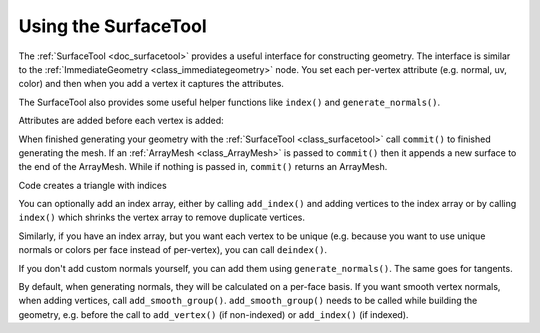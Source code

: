 .. _doc_surfacetool:

Using the SurfaceTool
=====================

The :ref:`SurfaceTool <doc_surfacetool>` provides a useful interface for constructing geometry.
The interface is similar to the :ref:`ImmediateGeometry <class_immediategeometry>` node. You 
set each per-vertex attribute (e.g. normal, uv, color) and then when you add a vertex it 
captures the attributes. 

The SurfaceTool also provides some useful helper functions like ``index()`` and ``generate_normals()``.

Attributes are added before each vertex is added:

.. tabs::
 .. code-tab:: gdscript GDScript
    
    st.add_normal() # overwritten by normal below
    st.add_normal() # added to next vertex
    st.add_color() # added to next vertex
    st.add_vertex() # captures normal and color above
    st.add_normal() # normal never added to a vertex

When finished generating your geometry with the :ref:`SurfaceTool <class_surfacetool>`
call ``commit()`` to finished generating the mesh. If an :ref:`ArrayMesh <class_ArrayMesh>` is passed
to ``commit()`` then it appends a new surface to the end of the ArrayMesh. While if nothing is passed
in, ``commit()`` returns an ArrayMesh.

.. tabs::
 .. code-tab:: gdscript GDScript

  st.commit(mesh)
  #or 
  var mesh = st.commit()

Code creates a triangle with indices

.. tabs::
 .. code-tab:: gdscript GDScript

    var st = SurfaceTool.new()
    
    st.begin(Mesh.PRIMITIVE_TRIANGLES)

    # Prepare attributes for add_vertex.
    st.add_normal(Vector3(0, 0, 1)
    st.add_uv(Vector2(0, 0))
    # Call last for each vertex, adds the above attributes.
    st.add_vertex(Vector3(-1, -1, 0))

    st.add_normal(Vector3(0, 0, 1))
    st.add_uv(Vector2(0, 1))
    st.add_vertex(Vector3(-1, 1, 0))

    st.add_normal(Vector3(0, 0, 1))
    st.add_uv(Vector2(1, 1))
    st.add_vertex(Vector3(1, 1, 0))

    # Commit to a mesh.
    var mesh = st.commit()

You can optionally add an index array, either by calling ``add_index()`` and adding
vertices to the index array or by calling ``index()`` which shrinks the vertex array
to remove duplicate vertices. 

.. tabs::
 .. code-tab:: gdscript GDScript

  # creates a quad from four corner vertices
  # add_index does not need to be called before add_vertex
  st.add_index(0)
  st.add_index(1)
  st.add_index(2)

  st.add_index(1)
  st.add_index(3)
  st.add_index(2)

  # or alternatively
  st.index()

Similarly, if you have an index array, but you want each vertex to be unique (e.g. because
you want to use unique normals or colors per face instead of per-vertex), you can call ``deindex()``.

.. tabs::
 .. code-tab:: gdscript GDScript

  st.deindex()

If you don't add custom normals yourself, you can add them using ``generate_normals()``. The same goes for tangents.

.. tabs::
 .. code-tab:: gdscript GDScript

    st.generate_normals()
    st.generate_tangents()

By default, when generating normals, they will be calculated on a per-face basis. If you want
smooth vertex normals, when adding vertices, call ``add_smooth_group()``. ``add_smooth_group()``
needs to be called while building the geometry, e.g. before the call to ``add_vertex()``
(if non-indexed) or ``add_index()`` (if indexed).
